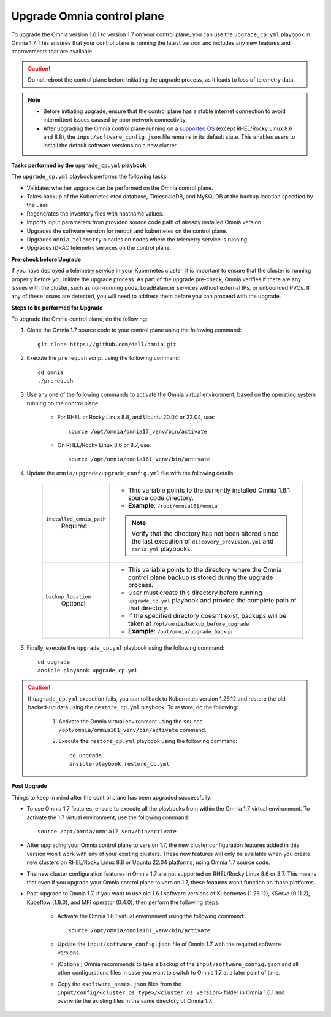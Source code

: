 Upgrade Omnia control plane
==============================

To upgrade the Omnia version 1.6.1 to version 1.7 on your control plane, you can use the ``upgrade_cp.yml`` playbook in Omnia 1.7. This ensures that your control plane is running the latest version and includes any new features and improvements that are available.

.. caution:: Do not reboot the control plane before initiating the upgrade process, as it leads to loss of telemetry data.

.. note::

    * Before initiating upgrade, ensure that the control plane has a stable internet connection to avoid intermittent issues caused by poor network connectivity.
    * After upgrading the Omnia control plane running on a `supported OS <../Overview/SupportMatrix/OperatingSystems/index.html>`_ (except RHEL/Rocky Linux 8.6 and 8.8), the ``input/software_config.json`` file remains in its default state. This enables users to install the default software versions on a new cluster.

**Tasks performed by the** ``upgrade_cp.yml`` **playbook**

The ``upgrade_cp.yml`` playbook performs the following tasks:

* Validates whether upgrade can be performed on the Omnia control plane.
* Takes backup of the Kubernetes etcd database, TimescaleDB, and MySQLDB at the backup location specified by the user.
* Regenerates the inventory files with hostname values.
* Imports input parameters from provided source code path of already installed Omnia version.
* Upgrades the software version for nerdctl and kubernetes on the control plane.
* Upgrades ``omnia_telemetry`` binaries on nodes where the telemetry service is running.
* Upgrades iDRAC telemetry services on the control plane.

**Pre-check before Upgrade**

If you have deployed a telemetry service in your Kubernetes cluster, it is important to ensure that the cluster is running properly before you initiate the upgrade process. As part of the upgrade pre-check, Omnia verifies if there are any issues with the cluster, such as non-running pods, LoadBalancer services without external IPs, or unbounded PVCs. If any of these issues are detected, you will need to address them before you can proceed with the upgrade.

**Steps to be performed for Upgrade**

To upgrade the Omnia control plane, do the following:

1. Clone the Omnia 1.7 source code to your control plane using the following command: ::

    git clone https://github.com/dell/omnia.git

2. Execute the ``prereq.sh`` script using the following command: ::

    cd omnia
    ./prereq.sh

3. Use any one of the following commands to activate the Omnia virtual environment, based on the operating system running on the control plane:

    * For RHEL or Rocky Linux 8.8, and Ubuntu 20.04 or 22.04, use: ::

        source /opt/omnia/omnia17_venv/bin/activate

    * On RHEL/Rocky Linux 8.6 or 8.7, use: ::

        source /opt/omnia/omnia161_venv/bin/activate

4. Update the ``omnia/upgrade/upgrade_config.yml`` file with the following details:

    +-----------------------------+-------------------------------------------------------------------------------------------------------------------------------------------------+
    | ``installed_omnia_path``    | * This variable points to the currently installed Omnia 1.6.1 source code directory.                                                            |
    |      Required               | * **Example**: ``/root/omnia161/omnia``                                                                                                         |
    |                             | .. note:: Verify that the directory has not been altered since the last execution of ``discovery_provision.yml`` and ``omnia.yml`` playbooks.   |
    +-----------------------------+-------------------------------------------------------------------------------------------------------------------------------------------------+
    | ``backup_location``         | * This variable points to the directory where the Omnia control plane backup is stored during the upgrade process.                              |
    |    Optional                 | * User must create this directory before running ``upgrade_cp.yml`` playbook and provide the complete path of that directory.                   |
    |                             | * If the specified directory doesn't exist, backups will be taken at ``/opt/omnia/backup_before_upgrade``                                       |
    |                             | * **Example**: ``/opt/omnia/upgrade_backup``                                                                                                    |
    +-----------------------------+-------------------------------------------------------------------------------------------------------------------------------------------------+

5. Finally, execute the ``upgrade_cp.yml`` playbook using the following command: ::

    cd upgrade
    ansible-playbook upgrade_cp.yml

.. caution::

    If ``upgrade_cp.yml`` execution fails, you can rollback to Kubernetes version 1.26.12 and restore the old backed-up data using the ``restore_cp.yml`` playbook. To restore, do the following:

        1. Activate the Omnia virtual environment using the ``source /opt/omnia/omnia161_venv/bin/activate`` command.

        2. Execute the ``restore_cp.yml`` playbook using the following command: ::

            cd upgrade
            ansible-playbook restore_cp.yml

**Post Upgrade**

Things to keep in mind after the control plane has been upgraded successfully:

* To use Omnia 1.7 features, ensure to execute all the playbooks from within the Omnia 1.7 virtual environment. To activate the 1.7 virtual environment, use the following command: ::

    source /opt/omnia/omnia17_venv/bin/activate

* After upgrading your Omnia control plane to version 1.7, the new cluster configuration features added in this version won’t work with any of your existing clusters. These new features will only be available when you create new clusters on RHEL/Rocky Linux 8.8 or Ubuntu 22.04 platforms, using Omnia 1.7 source code.
* The new cluster configuration features in Omnia 1.7 are not supported on RHEL/Rocky Linux 8.6 or 8.7. This means that even if you upgrade your Omnia control plane to version 1.7, these features won’t function on those platforms.
* Post-upgrade to Omnia 1.7, if you want to use old 1.6.1 software versions of Kubernetes (1.26.12), KServe (0.11.2), Kubeflow (1.8.0), and MPI operator (0.4.0), then perform the following steps:

    * Activate the Omnia 1.6.1 virtual environment using the following command: ::

        source /opt/omnia/omnia161_venv/bin/activate

    * Update the ``input/software_config.json`` file of Omnia 1.7 with the required software versions.

    * [Optional] Omnia recommends to take a backup of the ``input/software_config.json`` and all other configurations files in case you want to switch to Omnia 1.7 at a later point of time.

    * Copy the ``<software_name>.json`` files from the ``input/config/<cluster_os_type>/<cluster_os_version>`` folder in Omnia 1.6.1 and overwrite the existing files in the same directory of Omnia 1.7.

